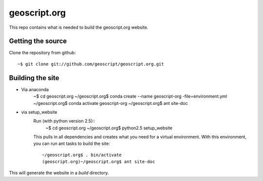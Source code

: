 geoscript.org
=============

This repo contains what is needed to build the geoscript.org website.

Getting the source
------------------

Clone the repository from github::

    ~$ git clone git://github.com/geoscript/geoscript.org.git

Building the site
-----------------
- Via anaconda
     ~$ cd geoscript.org
     ~/geoscript.org$ conda create --name geoscript-org -file=environment.yml
     ~/geoscript.org$ conda activate geoscript-org
     ~/geoscript.org$ ant site-doc

- via setup_website
    Run (with python version 2.5)::
        ~$ cd geoscript.org
        ~/geoscript.org$ python2.5 setup_website

    This pulls in all dependencies and creates what you need for a virtual
    environment. With this environment, you can run ant tasks to build the site::

        ~/geoscript.org$ . bin/activate
        (geoscript.org)~/geoscript.org$ ant site-doc

This will generate the website in a `build` directory.
